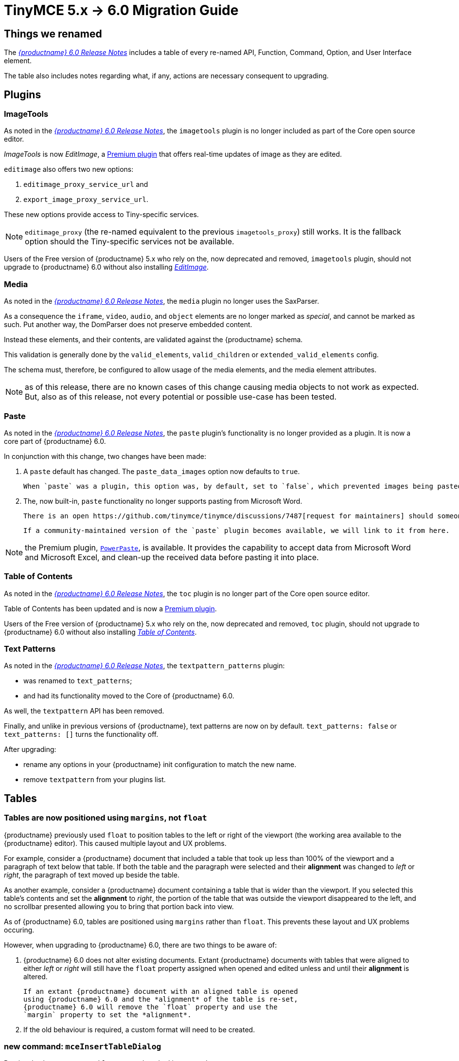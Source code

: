 = TinyMCE 5.x -> 6.0 Migration Guide

== Things we renamed

The xref:6.0-release-notes.adoc#things-we-renamed[_{productname} 6.0 Release Notes_] includes a table of every re-named API, Function, Command, Option, and User Interface element.

The table also includes notes regarding what, if any, actions are necessary consequent to upgrading. 

== Plugins

=== ImageTools

As noted in the xref:6.0-release-notes.adoc#removed-or-deprecated-plugins-imagetools[_{productname} 6.0 Release Notes_], the `imagetools` plugin is no longer included as part of the Core open source editor.

_ImageTools_ is now _EditImage_, a https://tiny.cloud/tinymce/features/#productivity[Premium plugin] that offers real-time updates of image as they are edited.

`editimage` also offers two new options:

1. `editimage_proxy_service_url` and

2. `export_image_proxy_service_url`.

These new options provide access to Tiny-specific services.
  
NOTE: `editimage_proxy` (the re-named equivalent to the previous `imagetools_proxy`) still works. It is the fallback option should the Tiny-specific services not be available.

Users of the Free version of {productname} 5.x who rely on the, now deprecated and removed, `imagetools` plugin, should not upgrade to {productname} 6.0 without also installing https://tiny.cloud/tinymce/features/#productivity[_EditImage_].

=== Media

As noted in the xref:6.0-release-notes.adoc#changed-plugins-media[_{productname} 6.0 Release Notes_], the `media` plugin no longer uses the SaxParser.

As a consequence the `iframe`, `video`, `audio`, and `object` elements are no longer marked as _special_, and cannot be marked as such. Put another way, the DomParser does not preserve embedded content.

Instead these elements, and their contents, are validated against the {productname} schema.

This validation is generally done by the `valid_elements`, `valid_children` or `extended_valid_elements` config.

The schema must, therefore, be configured to allow usage of the media elements, and the media element attributes.

NOTE: as of this release, there are no known cases of this change causing media objects to not work as expected. But, also as of this release, not every potential or possible use-case has been tested.

[id=plugins-paste]
=== Paste

As noted in the xref:6.0-release-notes.adoc#removed-or-deprecated-plugins-paste[_{productname} 6.0 Release Notes_], the `paste` plugin’s functionality is no longer provided as a plugin. It is now a core part of {productname} 6.0.

In conjunction with this change, two changes have been made:

1. A `paste` default has changed. The `paste_data_images` option now defaults to `true`.

   When `paste` was a plugin, this option was, by default, set to `false`, which prevented images being pasted from the local machine.

2. The, now built-in, `paste` functionality no longer supports pasting from Microsoft Word.

   There is an open https://github.com/tinymce/tinymce/discussions/7487[request for maintainers] should someone in the community be interested in taking over maintainance of this particular functionality as a separate plugin.

   If a community-maintained version of the `paste` plugin becomes available, we will link to it from here.

NOTE: the Premium plugin, https://tiny.cloud/tinymce/features/powerpaste[`PowerPaste`], is available. It provides the capability to accept data from Microsoft Word and Microsoft Excel, and clean-up the received data before pasting it into place.

=== Table of Contents

As noted in the xref:6.0-release-notes.adoc#new-and-improved-plugins-table-of-contents[_{productname} 6.0 Release Notes_], the `toc` plugin is no longer part of the Core open source editor.

Table of Contents has been updated and is now a https://tiny.cloud/tinymce/features/#productivity[Premium plugin].

Users of the Free version of {productname} 5.x who rely on the, now deprecated and removed, `toc` plugin, should not upgrade to {productname} 6.0 without also installing https://tiny.cloud/tinymce/features/#productivity[_Table of Contents_].


=== Text Patterns

As noted in the xref:6.0-release-notes.adoc#removed-or-deprecated-plugins-text-pattern[_{productname} 6.0 Release Notes_], the `textpattern_patterns` plugin:

* was renamed to `text_patterns`;

* and had its functionality moved to the Core of {productname} 6.0.

As well, the `textpattern` API has been removed.

Finally, and unlike in previous versions of {productname}, text patterns are now on by default. `text_patterns: false` or `text_patterns: []` turns the functionality off.

After upgrading:

* rename any options in your {productname} init configuration to match the new name. 

* remove `textpattern` from your plugins list.


// everything below here needs to be put into the structure above, once said structure is put into place.

== Tables

=== Tables are now positioned using `margins`, not `float`

{productname} previously used `float` to position tables to the left or right of the viewport (the working area available to the {productname} editor). This caused multiple layout and UX problems.

For example, consider a {productname} document that included a table that took up less than 100% of the viewport and a paragraph of text below that table. If both the table and the paragraph were selected and their *alignment* was changed to _left_ or _right_, the paragraph of text moved up beside the table.

As another example, consider a {productname} document containing a table that is wider than the viewport. If you selected this table’s contents and set the *alignment* to _right_, the portion of the table that was outside the viewport disappeared to the left, and no scrollbar presented allowing you to bring that portion back into view.

As of {productname} 6.0, tables are positioned using `margins` rather than `float`. This prevents these layout and UX problems occuring.

However, when upgrading to {productname} 6.0, there are two things to be aware of:

1. {productname} 6.0 does not alter existing documents. Extant
   {productname} documents with tables that were aligned to either
   _left_ or _right_ will still have the `float` property assigned
   when opened and edited unless and until their *alignment* is
   altered.

   If an extant {productname} document with an aligned table is opened
   using {productname} 6.0 and the *alignment* of the table is re-set,
   {productname} 6.0 will remove the `float` property and use the
   `margin` property to set the *alignment*.

2. If the old behaviour is required, a custom format will need to be
   created.

=== new command: `mceInsertTableDialog`

Previously, the `mceInsertTable` command worked in two modes.

If invoked without arguments —

`tinymce.activeEditor.execCommand('mceInsertTable');`

— the command opened the *Insert Table* dialogue box.

If invoked with arguments — 

`tinymce.activeEditor.execCommand('mceInsertTable', false, { rows: 2, columns: 2 });`

— the command inserted a table, with the specified properties, directly into the document without opening the *Insert Table* dialogue box.

In {productname} 6.0, the `mceInsertTableDialog` command must be used to invoke the *Insert Table* dialogue box.

NOTE: the `mceInsertTable` command is still the command for inserting a table with specified properties directly and without asking for user-input. However, using the `mceInsertTable` command without arguments [what happens now?]

